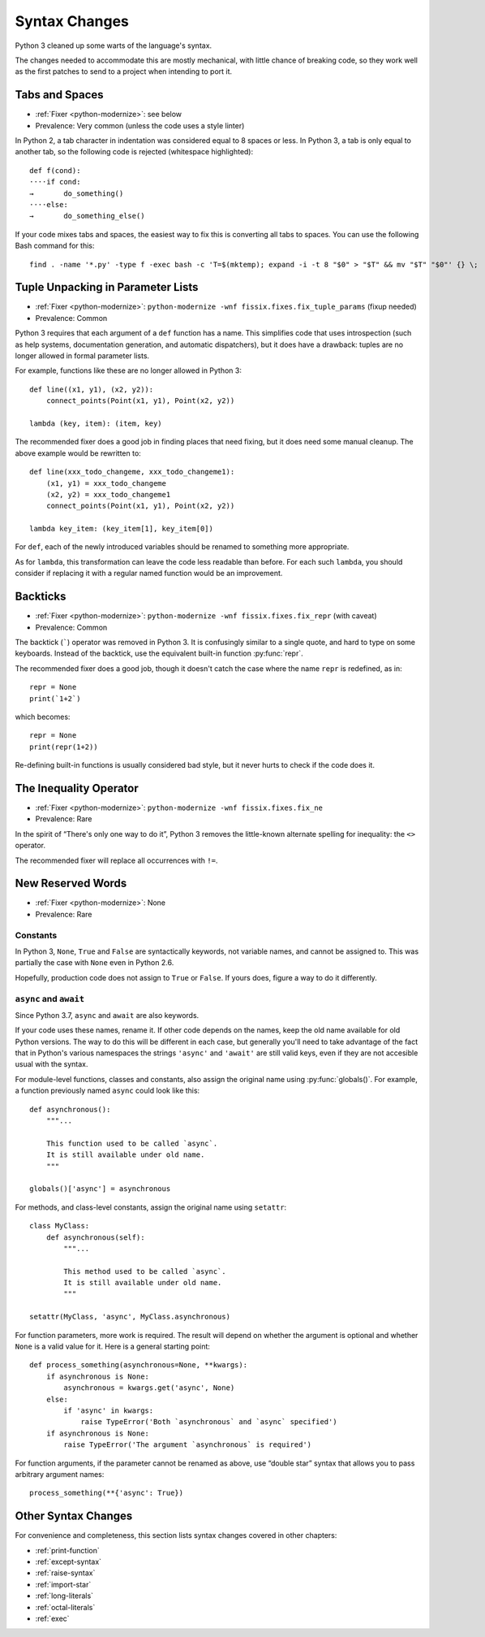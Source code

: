 Syntax Changes
--------------

Python 3 cleaned up some warts of the language's syntax.

The changes needed to accommodate this are mostly mechanical, with
little chance of breaking code, so they work well as the first patches
to send to a project when intending to port it.


.. index:: tabs and spaces

Tabs and Spaces
~~~~~~~~~~~~~~~

* :ref:`Fixer <python-modernize>`: see below
* Prevalence: Very common (unless the code uses a style linter)

In Python 2, a tab character in indentation was considered equal to 8 spaces
or less.
In Python 3, a tab is only equal to another tab, so the following code is
rejected (whitespace highlighted)::

    def f(cond):
    ····if cond:
    →       do_something()
    ····else:
    →       do_something_else()

If your code mixes tabs and spaces, the easiest way to fix this is
converting all tabs to spaces.
You can use the following Bash command for this::

    find . -name '*.py' -type f -exec bash -c 'T=$(mktemp); expand -i -t 8 "$0" > "$T" && mv "$T" "$0"' {} \;


.. index:: SyntaxError; tuple in argument list

Tuple Unpacking in Parameter Lists
~~~~~~~~~~~~~~~~~~~~~~~~~~~~~~~~~~

* :ref:`Fixer <python-modernize>`: ``python-modernize -wnf fissix.fixes.fix_tuple_params`` (fixup needed)
* Prevalence: Common

Python 3 requires that each argument of a ``def`` function has a name.
This simplifies code that uses introspection (such as help systems,
documentation generation, and automatic dispatchers), but it does
have a drawback: tuples are no longer allowed in formal parameter lists.

For example, functions like these are no longer allowed in Python 3::

    def line((x1, y1), (x2, y2)):
        connect_points(Point(x1, y1), Point(x2, y2))

    lambda (key, item): (item, key)

The recommended fixer does a good job in finding places that need fixing,
but it does need some manual cleanup.
The above example would be rewritten to::

    def line(xxx_todo_changeme, xxx_todo_changeme1):
        (x1, y1) = xxx_todo_changeme
        (x2, y2) = xxx_todo_changeme1
        connect_points(Point(x1, y1), Point(x2, y2))

    lambda key_item: (key_item[1], key_item[0])

For ``def``, each of the newly introduced variables should be renamed to
something more appropriate.

As for ``lambda``, this transformation can leave the code less readable than
before.
For each such ``lambda``, you should consider if replacing it with a regular
named function would be an improvement.


.. index:: backtick (`), grave operator (`), `; backtick operator

Backticks
~~~~~~~~~

* :ref:`Fixer <python-modernize>`: ``python-modernize -wnf fissix.fixes.fix_repr`` (with caveat)
* Prevalence: Common

The backtick (`````) operator was removed in Python 3.
It is confusingly similar to a single quote, and hard to type on some
keyboards.
Instead of the backtick, use the equivalent built-in function :py:func:`repr`.

The recommended fixer does a good job, though it doesn't catch the case where
the name ``repr`` is redefined, as in::

    repr = None
    print(`1+2`)

which becomes::

    repr = None
    print(repr(1+2))

Re-defining built-in functions is usually considered bad style, but it never
hurts to check if the code does it.


.. index:: inequality, diamond operator (<>)
.. index:: <>; inequality operator

The Inequality Operator
~~~~~~~~~~~~~~~~~~~~~~~

* :ref:`Fixer <python-modernize>`: ``python-modernize -wnf fissix.fixes.fix_ne``
* Prevalence: Rare

In the spirit of “There's only one way to do it”, Python 3 removes the
little-known alternate spelling for inequality: the ``<>`` operator.

The recommended fixer will replace all occurrences with ``!=``.


.. index:: None, True, False
.. index:: SyntaxError; None, SyntaxError; True, SyntaxError; False

New Reserved Words
~~~~~~~~~~~~~~~~~~

* :ref:`Fixer <python-modernize>`: None
* Prevalence: Rare

Constants
.........

In Python 3, ``None``, ``True`` and ``False`` are syntactically keywords,
not variable names, and cannot be assigned to.
This was partially the case with ``None`` even in Python 2.6.

Hopefully, production code does not assign to ``True`` or ``False``.
If yours does, figure a way to do it differently.

``async`` and ``await``
.......................

Since Python 3.7, ``async`` and ``await`` are also keywords.

If your code uses these names, rename it.
If other code depends on the names, keep the old name available for
old Python versions.
The way to do this will be different in each case, but generally
you'll need to take advantage of the fact that in Python's various namespaces
the strings ``'async'`` and ``'await'`` are still valid keys, even if they
are not accesible usual with the syntax.

For module-level functions, classes and constants, also assign the original
name using :py:func:`globals()`.
For example, a function previously named ``async`` could look like this::

    def asynchronous():
        """...

        This function used to be called `async`.
        It is still available under old name.
        """

    globals()['async'] = asynchronous

For methods, and class-level constants, assign the original name using
``setattr``::

    class MyClass:
        def asynchronous(self):
            """...

            This method used to be called `async`.
            It is still available under old name.
            """

    setattr(MyClass, 'async', MyClass.asynchronous)

For function parameters, more work is required. The result will depend on
whether the argument is optional and whether ``None`` is a valid value for it.
Here is a general starting point::

    def process_something(asynchronous=None, **kwargs):
        if asynchronous is None:
            asynchronous = kwargs.get('async', None)
        else:
            if 'async' in kwargs:
                raise TypeError('Both `asynchronous` and `async` specified')
        if asynchronous is None:
            raise TypeError('The argument `asynchronous` is required')

For function arguments, if the parameter cannot be renamed as above,
use “double star” syntax that allows you to pass arbitrary argument names::

    process_something(**{'async': True})


Other Syntax Changes
~~~~~~~~~~~~~~~~~~~~

For convenience and completeness, this section lists syntax changes covered
in other chapters:

* :ref:`print-function`
* :ref:`except-syntax`
* :ref:`raise-syntax`
* :ref:`import-star`
* :ref:`long-literals`
* :ref:`octal-literals`
* :ref:`exec`

.. todo:: complete list
